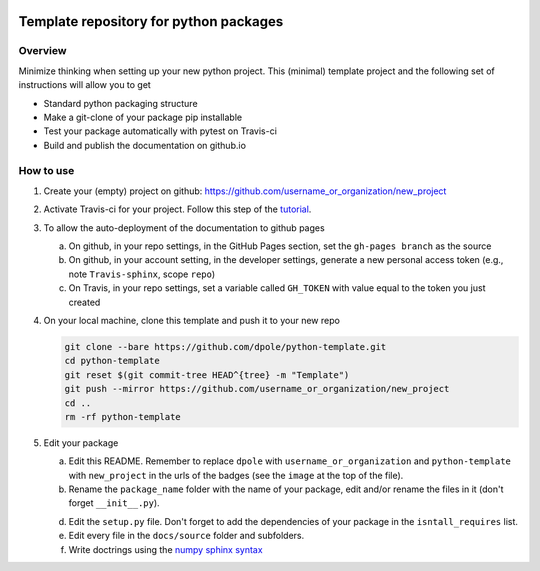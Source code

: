 .. image:: https://travis-ci.com/dpole/python-template.svg?branch=master
    :target: https://travis-ci.com/dpole/python-template

.. image:: https://img.shields.io/badge/docs-dev-blue.svg
    :target: https://dpole.github.io/python-template/index.html

***************************************
Template repository for python packages
***************************************

Overview
########

Minimize thinking when setting up your new python project. This (minimal)
template project and the following set of instructions will allow you to get

* Standard python packaging structure
* Make a git-clone of your package pip installable
* Test your package automatically with pytest on Travis-ci
* Build and publish the documentation on github.io

How to use
##########

1. Create your (empty) project on github:
   https://github.com/username_or_organization/new_project
2. Activate Travis-ci for your project. Follow this step of the 
   `tutorial <https://docs.travis-ci.com/user/tutorial/#to-get-started-with-travis-ci-using-github>`_.
3. To allow the auto-deployment of the documentation to github pages

   a. On github, in your repo settings, in the GitHub Pages section, set the
      ``gh-pages branch`` as the source
   b. On github, in your account setting, in the developer settings, generate a
      new personal access token (e.g., note ``Travis-sphinx``, scope ``repo``)
   c. On Travis, in your repo settings, set a variable called ``GH_TOKEN`` with
      value equal to the token you just created

4. On your local machine, clone this template and push it to your new repo

   .. code-block:: bash

       git clone --bare https://github.com/dpole/python-template.git
       cd python-template
       git reset $(git commit-tree HEAD^{tree} -m "Template")
       git push --mirror https://github.com/username_or_organization/new_project
       cd ..
       rm -rf python-template

5. Edit your package

   a. Edit this README. Remember to replace ``dpole`` with
      ``username_or_organization`` and ``python-template`` with
      ``new_project`` in the urls of the badges (see the ``image`` at the top
      of the file).
   b. Rename the ``package_name`` folder with the name of your package,
      edit and/or rename the files in it (don't forget ``__init__.py``).
   d. Edit the ``setup.py`` file. Don't forget to add the dependencies of your
      package in the ``isntall_requires`` list.
   e. Edit every file in the ``docs/source`` folder and subfolders. 
   f. Write doctrings using the
      `numpy sphinx syntax <https://sphinxcontrib-napoleon.readthedocs.io/en/latest/example_numpy.html>`_
